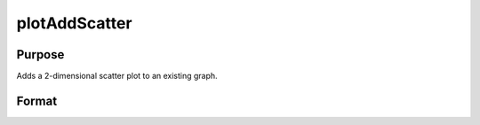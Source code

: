 
plotAddScatter
==============================================

Purpose
----------------
Adds a 2-dimensional scatter plot to an existing graph.

Format
----------------
.. function:: plotAddScatter(myPlot, x, y)plotAddScatter(x, y)

    :param myPlot: A plotControl structure.
    :type myPlot: TODO

    :param x: Nx1 or NxM matrix. Each column contains the X values for a particular data point.
    :type x: TODO

    :param y: Nx1 or NxM matrix. Each column contains the Y values for a particular data point.
    :type y: TODO

